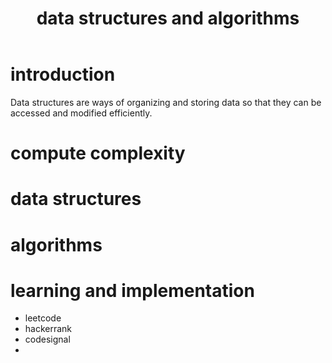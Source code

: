 #+title: data structures and algorithms
* introduction
Data structures are ways of organizing and storing data so that they can be accessed and modified efficiently.
* compute complexity

* data structures
* algorithms
* learning and implementation
- leetcode
- hackerrank
- codesignal
- 
